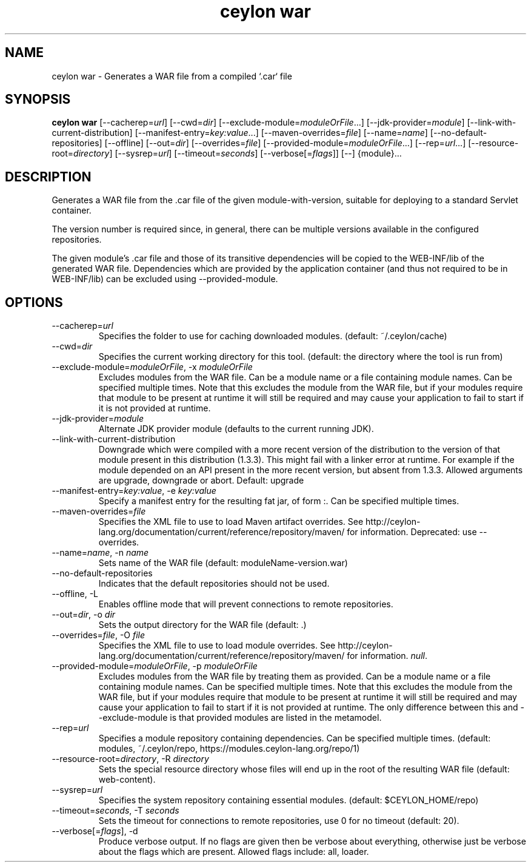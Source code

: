 '\" -*- coding: us-ascii -*-
.if \n(.g .ds T< \\FC
.if \n(.g .ds T> \\F[\n[.fam]]
.de URL
\\$2 \(la\\$1\(ra\\$3
..
.if \n(.g .mso www.tmac
.TH "ceylon war" 1 "18 August 2017" "" ""
.SH NAME
ceylon war \- Generates a WAR file from a compiled `.car` file
.SH SYNOPSIS
'nh
.fi
.ad l
\fBceylon war\fR \kx
.if (\nx>(\n(.l/2)) .nr x (\n(.l/5)
'in \n(.iu+\nxu
[--cacherep=\fIurl\fR] [--cwd=\fIdir\fR] [--exclude-module=\fImoduleOrFile\fR...] [--jdk-provider=\fImodule\fR] [--link-with-current-distribution] [--manifest-entry=\fIkey:value\fR...] [--maven-overrides=\fIfile\fR] [--name=\fIname\fR] [--no-default-repositories] [--offline] [--out=\fIdir\fR] [--overrides=\fIfile\fR] [--provided-module=\fImoduleOrFile\fR...] [--rep=\fIurl\fR...] [--resource-root=\fIdirectory\fR] [--sysrep=\fIurl\fR] [--timeout=\fIseconds\fR] [--verbose[=\fIflags\fR]] [--] {module}\&...
'in \n(.iu-\nxu
.ad b
'hy
.SH DESCRIPTION
Generates a WAR file from the \*(T<.car\*(T> file of the given \*(T<module\-with\-version\*(T>, suitable for deploying to a standard Servlet container.
.PP
The version number is required since, in general, there can be multiple versions available in the configured repositories.
.PP
The given module's \*(T<.car\*(T> file and those of its transitive dependencies will be copied to the \*(T<WEB\-INF/lib\*(T> of the generated WAR file. Dependencies which are provided by the application container (and thus not required to be in \*(T<WEB\-INF/lib\*(T>) can be excluded using \*(T<\-\-provided\-module\*(T>.
.SH OPTIONS
.TP 
--cacherep=\fIurl\fR
Specifies the folder to use for caching downloaded modules. (default: \*(T<~/.ceylon/cache\*(T>)
.TP 
--cwd=\fIdir\fR
Specifies the current working directory for this tool. (default: the directory where the tool is run from)
.TP 
--exclude-module=\fImoduleOrFile\fR, -x \fImoduleOrFile\fR
Excludes modules from the WAR file. Can be a module name or a file containing module names. Can be specified multiple times. Note that this excludes the module from the WAR file, but if your modules require that module to be present at runtime it will still be required and may cause your application to fail to start if it is not provided at runtime.
.TP 
--jdk-provider=\fImodule\fR
Alternate JDK provider module (defaults to the current running JDK).
.TP 
--link-with-current-distribution
Downgrade which were compiled with a more recent version of the distribution to the version of that module present in this distribution (1.3.3). This might fail with a linker error at runtime. For example if the module depended on an API present in the more recent version, but absent from 1.3.3. Allowed arguments are upgrade, downgrade or abort. Default: upgrade
.TP 
--manifest-entry=\fIkey:value\fR, -e \fIkey:value\fR
Specify a manifest entry for the resulting fat jar, of form :. Can be specified multiple times.
.TP 
--maven-overrides=\fIfile\fR
Specifies the XML file to use to load Maven artifact overrides. See http://ceylon-lang.org/documentation/current/reference/repository/maven/ for information. Deprecated: use --overrides.
.TP 
--name=\fIname\fR, -n \fIname\fR
Sets name of the WAR file (default: moduleName-version.war)
.TP 
--no-default-repositories
Indicates that the default repositories should not be used.
.TP 
--offline, -L
Enables offline mode that will prevent connections to remote repositories.
.TP 
--out=\fIdir\fR, -o \fIdir\fR
Sets the output directory for the WAR file (default: .)
.TP 
--overrides=\fIfile\fR, -O \fIfile\fR
Specifies the XML file to use to load module overrides. See http://ceylon-lang.org/documentation/current/reference/repository/maven/ for information. \fInull\fR.
.TP 
--provided-module=\fImoduleOrFile\fR, -p \fImoduleOrFile\fR
Excludes modules from the WAR file by treating them as provided. Can be a module name or a file containing module names. Can be specified multiple times. Note that this excludes the module from the WAR file, but if your modules require that module to be present at runtime it will still be required and may cause your application to fail to start if it is not provided at runtime. The only difference between this and \*(T<\-\-exclude\-module\*(T> is that provided modules are listed in the metamodel.
.TP 
--rep=\fIurl\fR
Specifies a module repository containing dependencies. Can be specified multiple times. (default: \*(T<modules\*(T>, \*(T<~/.ceylon/repo\*(T>, \*(T<https://modules.ceylon\-lang.org/repo/1\*(T>)
.TP 
--resource-root=\fIdirectory\fR, -R \fIdirectory\fR
Sets the special resource directory whose files will end up in the root of the resulting WAR file (default: web-content).
.TP 
--sysrep=\fIurl\fR
Specifies the system repository containing essential modules. (default: \*(T<$CEYLON_HOME/repo\*(T>)
.TP 
--timeout=\fIseconds\fR, -T \fIseconds\fR
Sets the timeout for connections to remote repositories, use 0 for no timeout (default: 20).
.TP 
--verbose[=\fIflags\fR], -d
Produce verbose output. If no \*(T<flags\*(T> are given then be verbose about everything, otherwise just be verbose about the flags which are present. Allowed flags include: \*(T<all\*(T>, \*(T<loader\*(T>.
